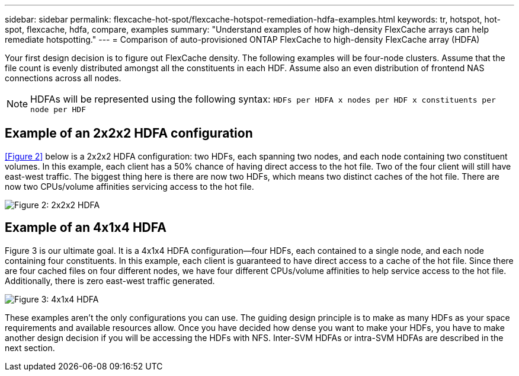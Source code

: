 ---
sidebar: sidebar
permalink: flexcache-hot-spot/flexcache-hotspot-remediation-hdfa-examples.html
keywords: tr, hotspot, hot-spot, flexcache, hdfa, compare, examples
summary: "Understand examples of how high-density FlexCache arrays can help remediate hotspotting."
---
= Comparison of auto-provisioned ONTAP FlexCache to high-density FlexCache array (HDFA)

:icons: font
:imagesdir: ./media/

[.lead]
Your first design decision is to figure out FlexCache density. The following examples will be four-node clusters. Assume that the file count is evenly distributed amongst all the constituents in each HDF. Assume also an even distribution of frontend NAS connections across all nodes.

NOTE: HDFAs will be represented using the following syntax: `HDFs per HDFA x nodes per HDF x constituents per node per HDF`

== Example of an 2x2x2 HDFA configuration
<<Figure 2>> below is a 2x2x2 HDFA configuration: two HDFs, each spanning two nodes, and each node containing two constituent volumes. In this example, each client has a 50% chance of having direct access to the hot file. Two of the four client will still have east-west traffic. The biggest thing here is there are now two HDFs, which means two distinct caches of the hot file. There are now two CPUs/volume affinities servicing access to the hot file.

image::FlexCache-Hotspot-HDFA-2x2x2.svg[Figure 2: 2x2x2 HDFA]

== Example of an 4x1x4 HDFA
Figure 3 is our ultimate goal. It is a 4x1x4 HDFA configuration—four HDFs, each contained to a single node, and each node containing four constituents. In this example, each client is guaranteed to have direct access to a cache of the hot file. Since there are four cached files on four different nodes, we have four different CPUs/volume affinities to help service access to the hot file. Additionally, there is zero east-west traffic generated.

image::FlexCache-Hotspot-HDFA-4x1x4.svg[Figure 3: 4x1x4 HDFA]

These examples aren't the only configurations you can use. The guiding design principle is to make as many HDFs as your space requirements and available resources allow. Once you have decided how dense you want to make your HDFs, you have to make another design decision if you will be accessing the HDFs with NFS. Inter-SVM HDFAs or intra-SVM HDFAs are described in the next section.

// 25-3-5, ontapdoc-2852